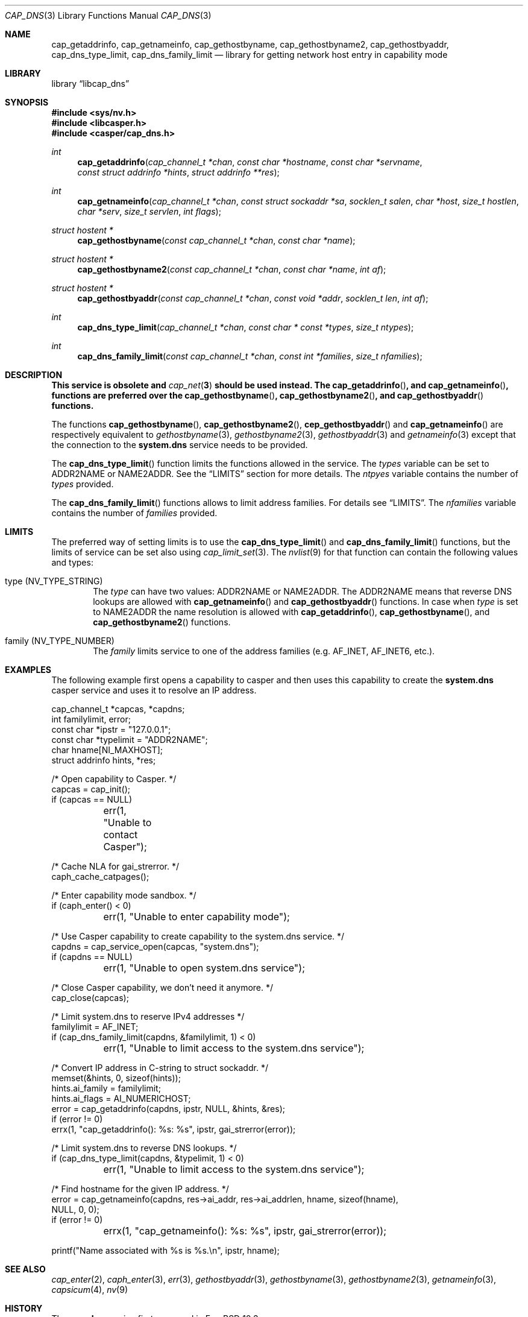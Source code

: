 .\" Copyright (c) 2018 Mariusz Zaborski <oshogbo@FreeBSD.org>
.\" All rights reserved.
.\"
.\" Redistribution and use in source and binary forms, with or without
.\" modification, are permitted provided that the following conditions
.\" are met:
.\" 1. Redistributions of source code must retain the above copyright
.\"    notice, this list of conditions and the following disclaimer.
.\" 2. Redistributions in binary form must reproduce the above copyright
.\"    notice, this list of conditions and the following disclaimer in the
.\"    documentation and/or other materials provided with the distribution.
.\"
.\" THIS SOFTWARE IS PROVIDED BY THE AUTHORS AND CONTRIBUTORS ``AS IS'' AND
.\" ANY EXPRESS OR IMPLIED WARRANTIES, INCLUDING, BUT NOT LIMITED TO, THE
.\" IMPLIED WARRANTIES OF MERCHANTABILITY AND FITNESS FOR A PARTICULAR PURPOSE
.\" ARE DISCLAIMED.  IN NO EVENT SHALL THE AUTHORS OR CONTRIBUTORS BE LIABLE
.\" FOR ANY DIRECT, INDIRECT, INCIDENTAL, SPECIAL, EXEMPLARY, OR CONSEQUENTIAL
.\" DAMAGES (INCLUDING, BUT NOT LIMITED TO, PROCUREMENT OF SUBSTITUTE GOODS
.\" OR SERVICES; LOSS OF USE, DATA, OR PROFITS; OR BUSINESS INTERRUPTION)
.\" HOWEVER CAUSED AND ON ANY THEORY OF LIABILITY, WHETHER IN CONTRACT, STRICT
.\" LIABILITY, OR TORT (INCLUDING NEGLIGENCE OR OTHERWISE) ARISING IN ANY WAY
.\" OUT OF THE USE OF THIS SOFTWARE, EVEN IF ADVISED OF THE POSSIBILITY OF
.\" SUCH DAMAGE.
.\"
.\" $NQC$
.\"
.Dd August 15, 2020
.Dt CAP_DNS 3
.Os
.Sh NAME
.Nm cap_getaddrinfo ,
.Nm cap_getnameinfo ,
.Nm cap_gethostbyname ,
.Nm cap_gethostbyname2 ,
.Nm cap_gethostbyaddr ,
.Nm cap_dns_type_limit ,
.Nm cap_dns_family_limit
.Nd "library for getting network host entry in capability mode"
.Sh LIBRARY
.Lb libcap_dns
.Sh SYNOPSIS
.In sys/nv.h
.In libcasper.h
.In casper/cap_dns.h
.Ft int
.Fn cap_getaddrinfo "cap_channel_t *chan" "const char *hostname" "const char *servname" "const struct addrinfo *hints" "struct addrinfo **res"
.Ft int
.Fn cap_getnameinfo "cap_channel_t *chan" "const struct sockaddr *sa" "socklen_t salen" "char *host" "size_t hostlen" "char *serv" "size_t servlen" "int flags"
.Ft "struct hostent *"
.Fn cap_gethostbyname "const cap_channel_t *chan" "const char *name"
.Ft "struct hostent *"
.Fn cap_gethostbyname2 "const cap_channel_t *chan" "const char *name" "int af"
.Ft "struct hostent *"
.Fn cap_gethostbyaddr "const cap_channel_t *chan" "const void *addr" "socklen_t len" "int af"
.Ft "int"
.Fn cap_dns_type_limit "cap_channel_t *chan" "const char * const *types" "size_t ntypes"
.Ft "int"
.Fn cap_dns_family_limit "const cap_channel_t *chan" "const int *families" "size_t nfamilies"
.Sh DESCRIPTION
.Bf -symbolic
This service is obsolete and
.Xr cap_net 3
should be used instead.
The
.Fn cap_getaddrinfo ,
and
.Fn cap_getnameinfo ,
functions are preferred over the
.Fn cap_gethostbyname ,
.Fn cap_gethostbyname2 ,
and
.Fn cap_gethostbyaddr
functions.
.Ef
.Pp
The functions
.Fn cap_gethostbyname ,
.Fn cap_gethostbyname2 ,
.Fn cep_gethostbyaddr
and
.Fn cap_getnameinfo
are respectively equivalent to
.Xr gethostbyname 3 ,
.Xr gethostbyname2 3 ,
.Xr gethostbyaddr 3
and
.Xr getnameinfo 3
except that the connection to the
.Nm system.dns
service needs to be provided.
.Pp
The
.Fn cap_dns_type_limit
function limits the functions allowed in the service.
The
.Fa types
variable can be set to
.Dv ADDR2NAME
or
.Dv NAME2ADDR .
See the
.Sx LIMITS
section for more details.
The
.Fa ntpyes
variable contains the number of
.Fa types
provided.
.Pp
The
.Fn cap_dns_family_limit
functions allows to limit address families.
For details see
.Sx LIMITS .
The
.Fa nfamilies
variable contains the number of
.Fa families
provided.
.Sh LIMITS
The preferred way of setting limits is to use the
.Fn cap_dns_type_limit
and
.Fn cap_dns_family_limit
functions, but the limits of service can be set also using
.Xr cap_limit_set 3 .
The
.Xr nvlist 9
for that function can contain the following values and types:
.Bl -ohang -offset indent
.It type ( NV_TYPE_STRING )
The
.Va type
can have two values:
.Dv ADDR2NAME
or
.Dv NAME2ADDR .
The
.Dv ADDR2NAME
means that reverse DNS lookups are allowed with
.Fn cap_getnameinfo
and
.Fn cap_gethostbyaddr
functions.
In case when
.Va type
is set to
.Dv NAME2ADDR
the name resolution is allowed with
.Fn cap_getaddrinfo ,
.Fn cap_gethostbyname ,
and
.Fn cap_gethostbyname2
functions.
.It family ( NV_TYPE_NUMBER )
The
.Va family
limits service to one of the address families (e.g.
.Dv AF_INET , AF_INET6 ,
etc.).
.El
.Sh EXAMPLES
The following example first opens a capability to casper and then uses this
capability to create the
.Nm system.dns
casper service and uses it to resolve an IP address.
.Bd -literal
cap_channel_t *capcas, *capdns;
int familylimit, error;
const char *ipstr = "127.0.0.1";
const char *typelimit = "ADDR2NAME";
char hname[NI_MAXHOST];
struct addrinfo hints, *res;

/* Open capability to Casper. */
capcas = cap_init();
if (capcas == NULL)
	err(1, "Unable to contact Casper");

/* Cache NLA for gai_strerror. */
caph_cache_catpages();

/* Enter capability mode sandbox. */
if (caph_enter() < 0)
	err(1, "Unable to enter capability mode");

/* Use Casper capability to create capability to the system.dns service. */
capdns = cap_service_open(capcas, "system.dns");
if (capdns == NULL)
	err(1, "Unable to open system.dns service");

/* Close Casper capability, we don't need it anymore. */
cap_close(capcas);

/* Limit system.dns to reserve IPv4 addresses */
familylimit = AF_INET;
if (cap_dns_family_limit(capdns, &familylimit, 1) < 0)
	err(1, "Unable to limit access to the system.dns service");

/* Convert IP address in C-string to struct sockaddr. */
memset(&hints, 0, sizeof(hints));
hints.ai_family = familylimit;
hints.ai_flags = AI_NUMERICHOST;
error = cap_getaddrinfo(capdns, ipstr, NULL, &hints, &res);
if (error != 0)
       errx(1, "cap_getaddrinfo(): %s: %s", ipstr, gai_strerror(error));

/* Limit system.dns to reverse DNS lookups. */
if (cap_dns_type_limit(capdns, &typelimit, 1) < 0)
	err(1, "Unable to limit access to the system.dns service");

/* Find hostname for the given IP address. */
error = cap_getnameinfo(capdns, res->ai_addr, res->ai_addrlen, hname, sizeof(hname),
    NULL, 0, 0);
if (error != 0)
	errx(1, "cap_getnameinfo(): %s: %s", ipstr, gai_strerror(error));

printf("Name associated with %s is %s.\\n", ipstr, hname);
.Ed
.Sh SEE ALSO
.Xr cap_enter 2 ,
.Xr caph_enter 3 ,
.Xr err 3 ,
.Xr gethostbyaddr 3 ,
.Xr gethostbyname 3 ,
.Xr gethostbyname2 3 ,
.Xr getnameinfo 3 ,
.Xr capsicum 4 ,
.Xr nv 9
.Sh HISTORY
The
.Nm cap_dns
service first appeared in
.Fx 10.3 .
.Sh AUTHORS
The
.Nm cap_dns
service was implemented by
.An Pawel Jakub Dawidek Aq Mt pawel@dawidek.net
under sponsorship from the FreeBSD Foundation.
.Pp
This manual page was written by
.An Mariusz Zaborski Aq Mt oshogbo@FreeBSD.org .
